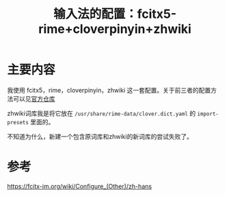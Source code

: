 #+title: 输入法的配置：fcitx5-rime+cloverpinyin+zhwiki
#+roam_tags: 
#+roam_alias: 

* 主要内容
我使用 fcitx5，rime，cloverpinyin，zhwiki 这一套配置。关于前三者的配置方法可以见[[https://github.com/fkxxyz/rime-cloverpinyin][官方仓库]]

zhwiki词库我是将它放在 =/usr/share/rime-data/clover.dict.yaml= 的 =import-presets= 里面的。

不知道为什么，新建一个包含原词库和zhwiki的新词库的尝试失败了。
* 参考
https://fcitx-im.org/wiki/Configure_(Other)/zh-hans
